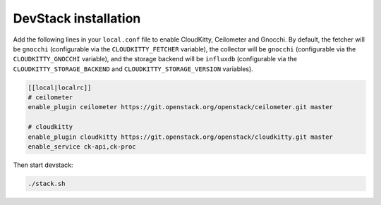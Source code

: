 DevStack installation
=====================

Add the following lines in your ``local.conf`` file to enable CloudKitty,
Ceilometer and Gnocchi. By default, the fetcher will be ``gnocchi``
(configurable via the ``CLOUDKITTY_FETCHER`` variable), the collector will be
``gnocchi`` (configurable via the ``CLOUDKITTY_GNOCCHI`` variable), and the
storage backend will be ``influxdb`` (configurable via the
``CLOUDKITTY_STORAGE_BACKEND`` and ``CLOUDKITTY_STORAGE_VERSION`` variables).

.. code-block:: ini

    [[local|localrc]]
    # ceilometer
    enable_plugin ceilometer https://git.openstack.org/openstack/ceilometer.git master

    # cloudkitty
    enable_plugin cloudkitty https://git.openstack.org/openstack/cloudkitty.git master
    enable_service ck-api,ck-proc

Then start devstack:

.. code-block:: console

    ./stack.sh
